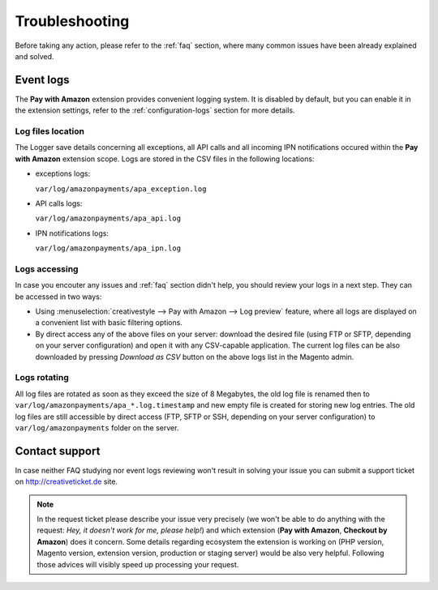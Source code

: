 Troubleshooting
===============

Before taking any action, please refer to the :ref:`faq` section, where many common issues have been already explained and solved.

.. _troubleshooting-logs:

Event logs
----------

The **Pay with Amazon** extension provides convenient logging system. It is disabled by default, but you can enable it in the extension settings, refer to the :ref:`configuration-logs` section for more details.

Log files location
~~~~~~~~~~~~~~~~~~

The Logger save details concerning all exceptions, all API calls and all incoming IPN notifications occured within the **Pay with Amazon** extension scope. Logs are stored in the CSV files in the following locations:

* exceptions logs:

  ``var/log/amazonpayments/apa_exception.log``

* API calls logs:

  ``var/log/amazonpayments/apa_api.log``

* IPN notifications logs:

  ``var/log/amazonpayments/apa_ipn.log``


Logs accessing
~~~~~~~~~~~~~~

In case you encouter any issues and :ref:`faq` section didn't help, you should review your logs in a next step. They can be accessed in two ways:

* Using :menuselection:`creativestyle --> Pay with Amazon --> Log preview` feature, where all logs are displayed on a convenient list with basic filtering options.

* By direct access any of the above files on your server: download the desired file (using FTP or SFTP, depending on your server configuration) and open it with any CSV-capable application. The current log files can be also downloaded by pressing `Download as CSV` button on the above logs list in the Magento admin.


Logs rotating
~~~~~~~~~~~~~

All log files are rotated as soon as they exceed the size of 8 Megabytes, the old log file is renamed then to ``var/log/amazonpayments/apa_*.log.timestamp`` and new empty file is created for storing new log entries. The old log files are still accessible by direct access (FTP, SFTP or SSH, depending on your server configuration) to ``var/log/amazonpayments`` folder on the server.


Contact support
---------------

In case neither FAQ studying nor event logs reviewing won't result in solving your issue you can submit a support ticket on http://creativeticket.de site.

.. note:: In the request ticket please describe your issue very precisely (we won't be able to do anything with the request: *Hey, it doesn't work for me, please help!*) and which extension (**Pay with Amazon**, **Checkout by Amazon**) does it concern. Some details regarding ecosystem the extension is working on (PHP version, Magento version, extension version, production or staging server) would be also very helpful. Following those advices will visibly speed up processing your request.
